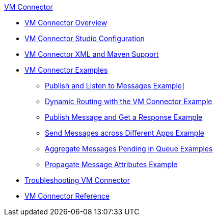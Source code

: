 .xref:index.adoc[VM Connector]
* xref:index.adoc[VM Connector Overview]
* xref:vm-studio-configuration.adoc[VM Connector Studio Configuration]
* xref:vm-xml-maven.adoc[VM Connector XML and Maven Support]
* xref:vm-examples.adoc[VM Connector Examples]
** xref:vm-publish-listen.adoc[Publish and Listen to Messages Example]]
** xref:vm-dynamic-routing.adoc[Dynamic Routing with the VM Connector Example]
** xref:vm-publish-response.adoc[Publish Message and Get a Response Example]
** xref:vm-publish-across-apps.adoc[Send Messages across Different Apps Example]
** xref:vm-aggregate-messages.adoc[Aggregate Messages Pending in Queue Examples]
** xref:vm-propagate-messages.adoc[Propagate Message Attributes Example]
* xref:vm-connector-troubleshooting.adoc[Troubleshooting VM Connector]
* xref:vm-reference.adoc[VM Connector Reference]
